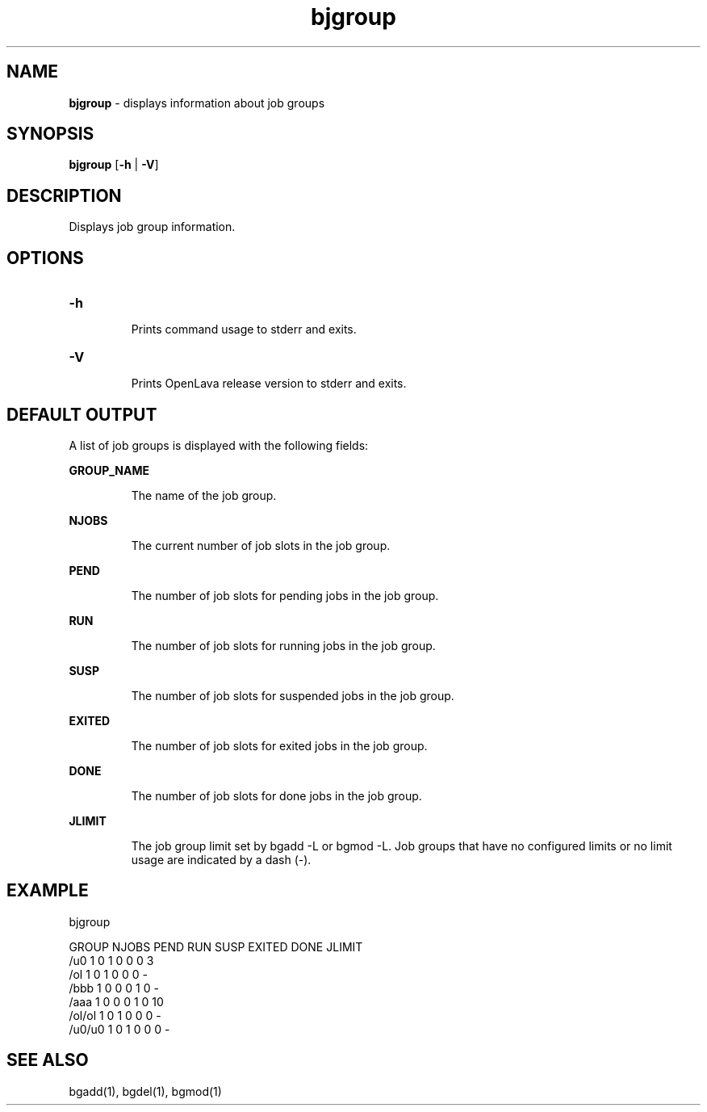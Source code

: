 .ds ]W %
.ds ]L
.nh
.TH bjgroup 1 "OpenLava Version 3.3 - Mar 2016"
.br
.SH NAME
\fBbjgroup\fR - displays information about job groups 
.SH SYNOPSIS
.BR
.PP
.PP
\fBbjgroup\fR [\fB-h\fR | \fB-V\fR] 
.SH DESCRIPTION
.BR
.PP
.PP
Displays job group information.
.PP
.SH OPTIONS
.BR
.PP
.TP
\fB-h
\fR
.IP
Prints command usage to stderr and exits. 


.TP
\fB-V
\fR
.IP
Prints OpenLava release version to stderr and exits. 
.PP
.SH DEFAULT OUTPUT
.BR
.PP
A list of job groups is displayed with the following fields:
.PP
\fBGROUP_NAME\fR
.IP
The name of the job group.
.PP
\fBNJOBS\fR
.IP
The current number of job slots in the job group.
.PP
\fBPEND\fR
.IP
The number of job slots for pending jobs in the job group.
.PP
\fBRUN\fR
.IP
The number of job slots for running jobs in the job group.
.PP
\fBSUSP\fR
.IP
The number of job slots for suspended jobs in the job group.
.PP
\fBEXITED\fR
.IP
The number of job slots for exited jobs in the job group.
.PP
\fBDONE\fR
.IP
The number of job slots for done jobs in the job group.
.PP
\fBJLIMIT\fR
.IP
The job group limit set by bgadd -L or bgmod -L. Job groups
that have no configured limits or no limit usage are indicated
by a dash (-).
.PP
.SH EXAMPLE
.PP
bjgroup
.PP
GROUP      NJOBS   PEND    RUN     SUSP    EXITED  DONE   JLIMIT
.br
/u0        1       0       1       0       0       0      3
.br
/ol        1       0       1       0       0       0      -
.br
/bbb       1       0       0       0       1       0      -
.br
/aaa       1       0       0       0       1       0      10
.br
/ol/ol     1       0       1       0       0       0      -
.br
/u0/u0     1       0       1       0       0       0      -
.PP
.SH SEE ALSO
.BR
.PP
.PP
bgadd(1), bgdel(1), bgmod(1)
